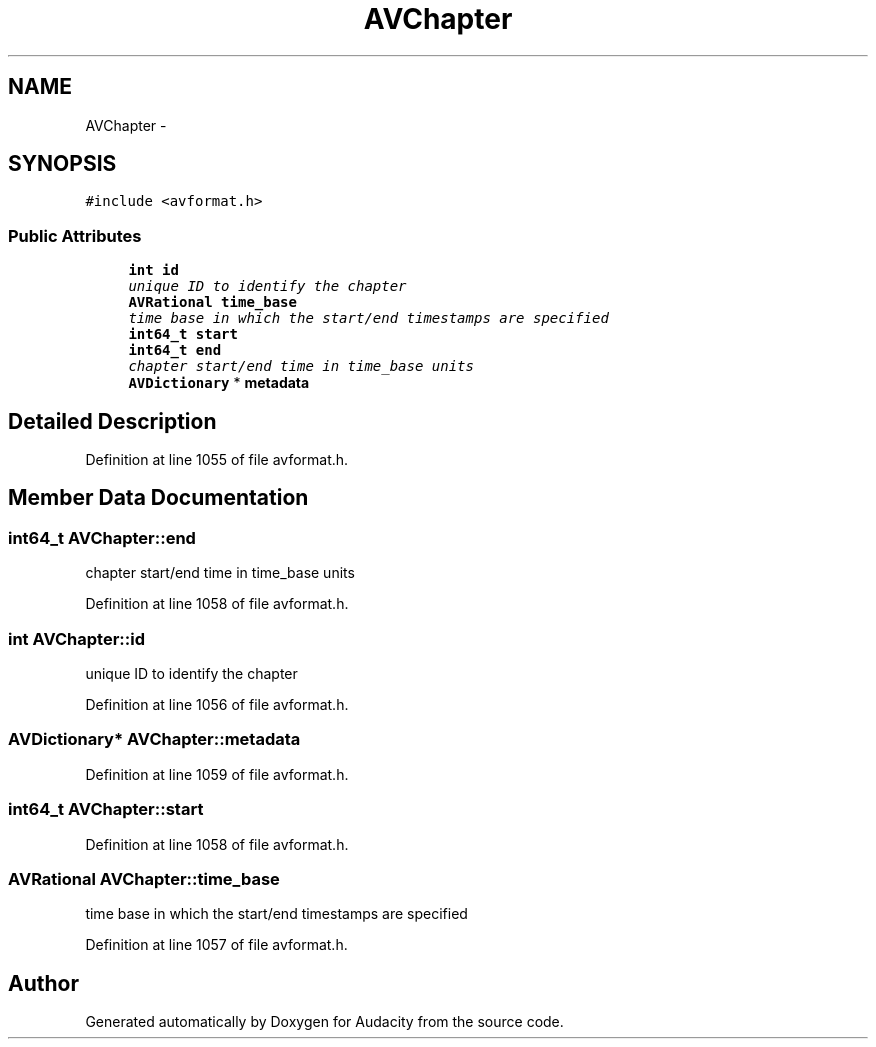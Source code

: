 .TH "AVChapter" 3 "Thu Apr 28 2016" "Audacity" \" -*- nroff -*-
.ad l
.nh
.SH NAME
AVChapter \- 
.SH SYNOPSIS
.br
.PP
.PP
\fC#include <avformat\&.h>\fP
.SS "Public Attributes"

.in +1c
.ti -1c
.RI "\fBint\fP \fBid\fP"
.br
.RI "\fIunique ID to identify the chapter \fP"
.ti -1c
.RI "\fBAVRational\fP \fBtime_base\fP"
.br
.RI "\fItime base in which the start/end timestamps are specified \fP"
.ti -1c
.RI "\fBint64_t\fP \fBstart\fP"
.br
.ti -1c
.RI "\fBint64_t\fP \fBend\fP"
.br
.RI "\fIchapter start/end time in time_base units \fP"
.ti -1c
.RI "\fBAVDictionary\fP * \fBmetadata\fP"
.br
.in -1c
.SH "Detailed Description"
.PP 
Definition at line 1055 of file avformat\&.h\&.
.SH "Member Data Documentation"
.PP 
.SS "\fBint64_t\fP AVChapter::end"

.PP
chapter start/end time in time_base units 
.PP
Definition at line 1058 of file avformat\&.h\&.
.SS "\fBint\fP AVChapter::id"

.PP
unique ID to identify the chapter 
.PP
Definition at line 1056 of file avformat\&.h\&.
.SS "\fBAVDictionary\fP* AVChapter::metadata"

.PP
Definition at line 1059 of file avformat\&.h\&.
.SS "\fBint64_t\fP AVChapter::start"

.PP
Definition at line 1058 of file avformat\&.h\&.
.SS "\fBAVRational\fP AVChapter::time_base"

.PP
time base in which the start/end timestamps are specified 
.PP
Definition at line 1057 of file avformat\&.h\&.

.SH "Author"
.PP 
Generated automatically by Doxygen for Audacity from the source code\&.
